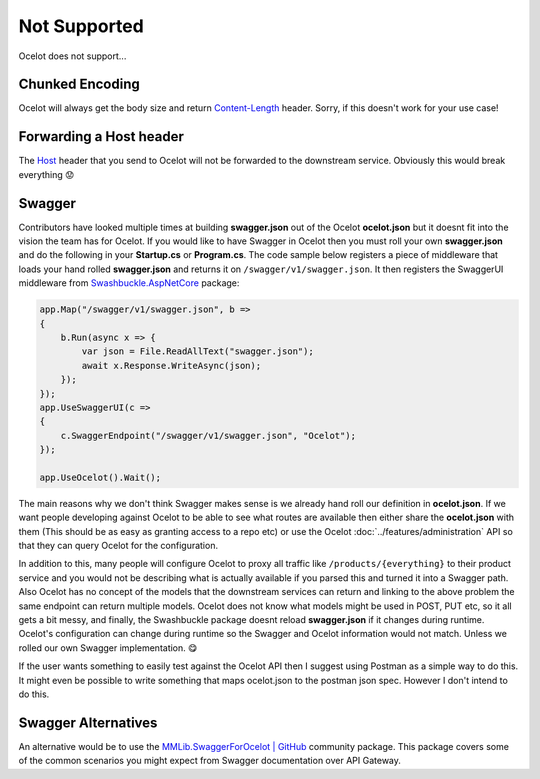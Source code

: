 Not Supported
=============

Ocelot does not support...

.. _chunked-encoding:

Chunked Encoding
----------------

Ocelot will always get the body size and return `Content-Length <https://developer.mozilla.org/en-US/docs/Web/HTTP/Headers/Content-Length>`_ header.
Sorry, if this doesn't work for your use case! 
	
Forwarding a Host header
------------------------

The `Host <https://developer.mozilla.org/en-US/docs/Web/HTTP/Headers/Host>`_ header that you send to Ocelot will not be forwarded to the downstream service.
Obviously this would break everything 😟

Swagger
-------

Contributors have looked multiple times at building **swagger.json** out of the Ocelot **ocelot.json** but it doesnt fit into the vision the team has for Ocelot.
If you would like to have Swagger in Ocelot then you must roll your own **swagger.json** and do the following in your **Startup.cs** or **Program.cs**.
The code sample below registers a piece of middleware that loads your hand rolled **swagger.json** and returns it on ``/swagger/v1/swagger.json``.
It then registers the SwaggerUI middleware from `Swashbuckle.AspNetCore <https://www.nuget.org/packages/Swashbuckle.AspNetCore>`_ package:

.. code-block:: csharp

    app.Map("/swagger/v1/swagger.json", b =>
    {
        b.Run(async x => {
            var json = File.ReadAllText("swagger.json");
            await x.Response.WriteAsync(json);
        });
    });   
    app.UseSwaggerUI(c =>
    {
        c.SwaggerEndpoint("/swagger/v1/swagger.json", "Ocelot");
    });

    app.UseOcelot().Wait();

The main reasons why we don't think Swagger makes sense is we already hand roll our definition in **ocelot.json**.
If we want people developing against Ocelot to be able to see what routes are available then either share the **ocelot.json** with them
(This should be as easy as granting access to a repo etc) or use the Ocelot :doc:`../features/administration` API so that they can query Ocelot for the configuration.

In addition to this, many people will configure Ocelot to proxy all traffic like ``/products/{everything}`` to their product service
and you would not be describing what is actually available if you parsed this and turned it into a Swagger path.
Also Ocelot has no concept of the models that the downstream services can return and linking to the above problem the same endpoint can return multiple models.
Ocelot does not know what models might be used in POST, PUT etc, so it all gets a bit messy, and finally, the Swashbuckle package doesnt reload **swagger.json** if it changes during runtime.
Ocelot's configuration can change during runtime so the Swagger and Ocelot information would not match.
Unless we rolled our own Swagger implementation. 😋

If the user wants something to easily test against the Ocelot API then I suggest using Postman as a simple way to do this. It might even be possible to write something that maps ocelot.json to the postman json spec. However I don't intend to do this.

Swagger Alternatives
--------------------

An alternative would be to use the `MMLib.SwaggerForOcelot | GitHub <https://github.com/Burgyn/MMLib.SwaggerForOcelot>`_ community package.
This package covers some of the common scenarios you might expect from Swagger documentation over API Gateway.

